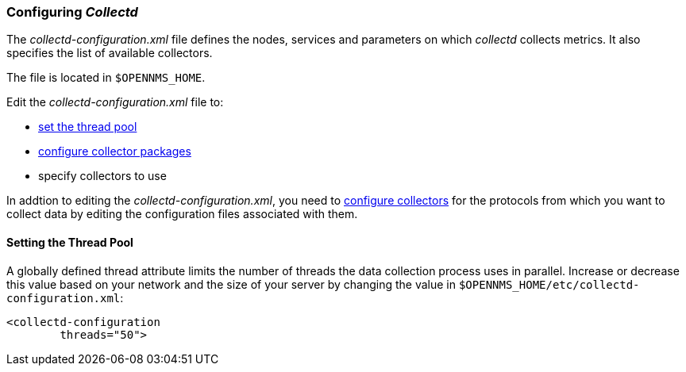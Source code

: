 
// Allow GitHub image rendering
:imagesdir: ../../images

[[ga-collectd-configuration]]
=== Configuring _Collectd_ 

The _collectd-configuration.xml_ file defines the nodes, services and parameters on which _collectd_ collects metrics. 
It also specifies the list of available collectors. 

The file is located in `$OPENNMS_HOME`.

Edit the _collectd-configuration.xml_ file to:

* <<ga-thread-pool-edit, set the thread pool>>
* <<ga-collectd-packages, configure collector packages>>
* specify collectors to use

In addtion to editing the _collectd-configuration.xml_, you need to <<collectors-configure, configure collectors>> for the protocols from which you want to collect data by editing the configuration files associated with them.

[[ga-thread-pool-edit]]
==== Setting the Thread Pool

A globally defined thread attribute limits the number of threads the data collection process uses in parallel. 
Increase or decrease this value based on your network and the size of your server by changing the value in `$OPENNMS_HOME/etc/collectd-configuration.xml`:

[source, xml]
----
<collectd-configuration
        threads="50">
----